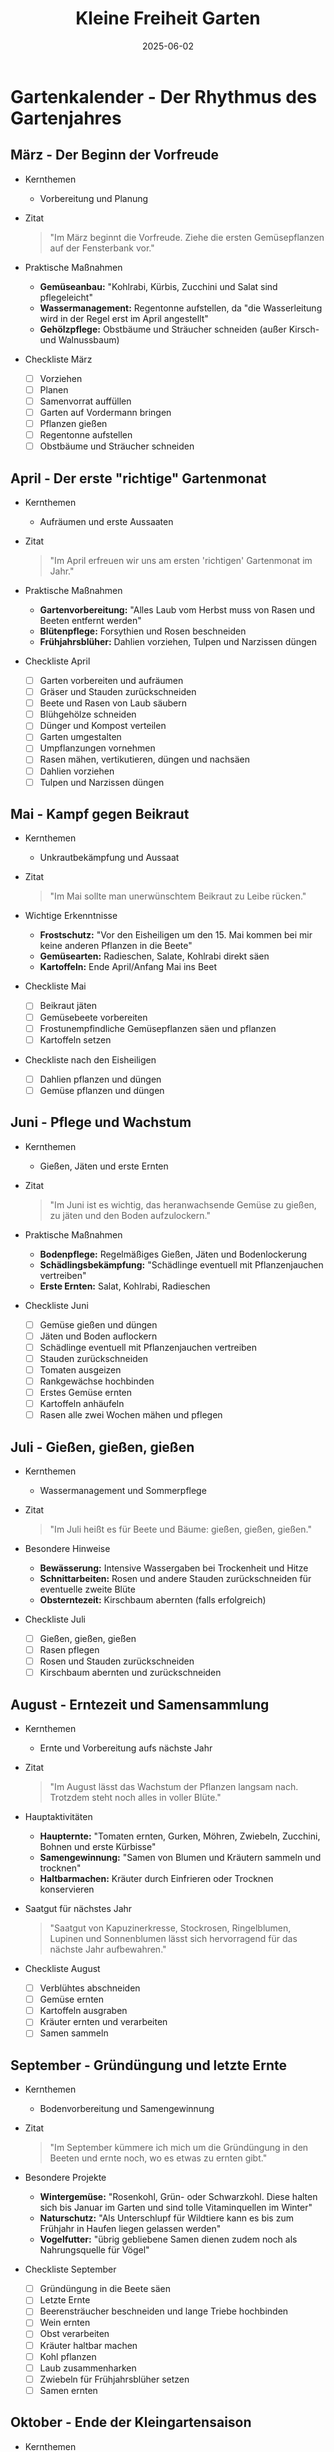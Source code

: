 :PROPERTIES:
:ID:       AEA4FA99-166F-4E1C-9874-6468C425D8E0
:END:
#+title: Kleine Freiheit Garten
#+filetags: :gardening:book:
#+date: 2025-06-02

* Gartenkalender - Der Rhythmus des Gartenjahres
** März - Der Beginn der Vorfreude
- Kernthemen
  - Vorbereitung und Planung

- Zitat
  #+BEGIN_QUOTE
  "Im März beginnt die Vorfreude. Ziehe die ersten Gemüsepflanzen auf der Fensterbank vor."
  #+END_QUOTE

- Praktische Maßnahmen
  - *Gemüseanbau:* "Kohlrabi, Kürbis, Zucchini und Salat sind pflegeleicht"
  - *Wassermanagement:* Regentonne aufstellen, da "die Wasserleitung wird in der Regel erst im
    April angestellt"
  - *Gehölzpflege:* Obstbäume und Sträucher schneiden (außer Kirsch- und Walnussbaum)

- Checkliste März
  - [ ] Vorziehen
  - [ ] Planen
  - [ ] Samenvorrat auffüllen
  - [ ] Garten auf Vordermann bringen
  - [ ] Pflanzen gießen
  - [ ] Regentonne aufstellen
  - [ ] Obstbäume und Sträucher schneiden

** April - Der erste "richtige" Gartenmonat
- Kernthemen
  - Aufräumen und erste Aussaaten

- Zitat
  #+BEGIN_QUOTE
  "Im April erfreuen wir uns am ersten 'richtigen' Gartenmonat im Jahr."
  #+END_QUOTE

- Praktische Maßnahmen
  - *Gartenvorbereitung:* "Alles Laub vom Herbst muss von Rasen und Beeten entfernt werden"
  - *Blütenpflege:* Forsythien und Rosen beschneiden
  - *Frühjahrsblüher:* Dahlien vorziehen, Tulpen und Narzissen düngen

- Checkliste April
  - [ ] Garten vorbereiten und aufräumen
  - [ ] Gräser und Stauden zurückschneiden
  - [ ] Beete und Rasen von Laub säubern
  - [ ] Blühgehölze schneiden
  - [ ] Dünger und Kompost verteilen
  - [ ] Garten umgestalten
  - [ ] Umpflanzungen vornehmen
  - [ ] Rasen mähen, vertikutieren, düngen und nachsäen
  - [ ] Dahlien vorziehen
  - [ ] Tulpen und Narzissen düngen

** Mai - Kampf gegen Beikraut
- Kernthemen
  - Unkrautbekämpfung und Aussaat

- Zitat
  #+BEGIN_QUOTE
  "Im Mai sollte man unerwünschtem Beikraut zu Leibe rücken."
  #+END_QUOTE

- Wichtige Erkenntnisse
  - *Frostschutz:* "Vor den Eisheiligen um den 15. Mai kommen bei mir keine anderen Pflanzen
    in die Beete"
  - *Gemüsearten:* Radieschen, Salate, Kohlrabi direkt säen
  - *Kartoffeln:* Ende April/Anfang Mai ins Beet

- Checkliste Mai
  - [ ] Beikraut jäten
  - [ ] Gemüsebeete vorbereiten
  - [ ] Frostunempfindliche Gemüsepflanzen säen und pflanzen
  - [ ] Kartoffeln setzen

- Checkliste nach den Eisheiligen
  - [ ] Dahlien pflanzen und düngen
  - [ ] Gemüse pflanzen und düngen

** Juni - Pflege und Wachstum
- Kernthemen
  - Gießen, Jäten und erste Ernten

- Zitat
  #+BEGIN_QUOTE
  "Im Juni ist es wichtig, das heranwachsende Gemüse zu gießen, zu jäten und den Boden
  aufzulockern."
  #+END_QUOTE

- Praktische Maßnahmen
  - *Bodenpflege:* Regelmäßiges Gießen, Jäten und Bodenlockerung
  - *Schädlingsbekämpfung:* "Schädlinge eventuell mit Pflanzenjauchen vertreiben"
  - *Erste Ernten:* Salat, Kohlrabi, Radieschen

- Checkliste Juni
  - [ ] Gemüse gießen und düngen
  - [ ] Jäten und Boden auflockern
  - [ ] Schädlinge eventuell mit Pflanzenjauchen vertreiben
  - [ ] Stauden zurückschneiden
  - [ ] Tomaten ausgeizen
  - [ ] Rankgewächse hochbinden
  - [ ] Erstes Gemüse ernten
  - [ ] Kartoffeln anhäufeln
  - [ ] Rasen alle zwei Wochen mähen und pflegen

** Juli - Gießen, gießen, gießen
- Kernthemen
  - Wassermanagement und Sommerpflege

- Zitat
  #+BEGIN_QUOTE
  "Im Juli heißt es für Beete und Bäume: gießen, gießen, gießen."
  #+END_QUOTE

- Besondere Hinweise
  - *Bewässerung:* Intensive Wassergaben bei Trockenheit und Hitze
  - *Schnittarbeiten:* Rosen und andere Stauden zurückschneiden für eventuelle zweite Blüte
  - *Obsterntezeit:* Kirschbaum abernten (falls erfolgreich)

- Checkliste Juli
  - [ ] Gießen, gießen, gießen
  - [ ] Rasen pflegen
  - [ ] Rosen und Stauden zurückschneiden
  - [ ] Kirschbaum abernten und zurückschneiden

** August - Erntezeit und Samensammlung
- Kernthemen
  - Ernte und Vorbereitung aufs nächste Jahr

- Zitat
  #+BEGIN_QUOTE
  "Im August lässt das Wachstum der Pflanzen langsam nach. Trotzdem steht noch alles in
  voller Blüte."
  #+END_QUOTE

- Hauptaktivitäten
  - *Haupternte:* "Tomaten ernten, Gurken, Möhren, Zwiebeln, Zucchini, Bohnen und erste
    Kürbisse"
  - *Samengewinnung:* "Samen von Blumen und Kräutern sammeln und trocknen"
  - *Haltbarmachen:* Kräuter durch Einfrieren oder Trocknen konservieren

- Saatgut für nächstes Jahr
  #+BEGIN_QUOTE
  "Saatgut von Kapuzinerkresse, Stockrosen, Ringelblumen, Lupinen und Sonnenblumen lässt
  sich hervorragend für das nächste Jahr aufbewahren."
  #+END_QUOTE

- Checkliste August
  - [ ] Verblühtes abschneiden
  - [ ] Gemüse ernten
  - [ ] Kartoffeln ausgraben
  - [ ] Kräuter ernten und verarbeiten
  - [ ] Samen sammeln

** September - Gründüngung und letzte Ernte
- Kernthemen
  - Bodenvorbereitung und Samengewinnung

- Zitat
  #+BEGIN_QUOTE
  "Im September kümmere ich mich um die Gründüngung in den Beeten und ernte noch, wo es
  etwas zu ernten gibt."
  #+END_QUOTE

- Besondere Projekte
  - *Wintergemüse:* "Rosenkohl, Grün- oder Schwarzkohl. Diese halten sich bis Januar im Garten
    und sind tolle Vitaminquellen im Winter"
  - *Naturschutz:* "Als Unterschlupf für Wildtiere kann es bis zum Frühjahr in Haufen liegen
    gelassen werden"
  - *Vogelfutter:* "übrig gebliebene Samen dienen zudem noch als Nahrungsquelle für Vögel"

- Checkliste September
  - [ ] Gründüngung in die Beete säen
  - [ ] Letzte Ernte
  - [ ] Beerensträucher beschneiden und lange Triebe hochbinden
  - [ ] Wein ernten
  - [ ] Obst verarbeiten
  - [ ] Kräuter haltbar machen
  - [ ] Kohl pflanzen
  - [ ] Laub zusammenharken
  - [ ] Zwiebeln für Frühjahrsblüher setzen
  - [ ] Samen ernten

** Oktober - Ende der Kleingartensaison
- Kernthemen
  - Wintervorbereitung und praktische Sicherung

- Zitat
  #+BEGIN_QUOTE
  "Im Oktober endet die Kleingartensaison. Bei uns wird Ende Oktober das Wasser abgestellt,
  und wir ziehen mit Sack und Pack aus der Laube aus."
  #+END_QUOTE

- Praktische Wintervorbereitung
  - *Wassermanagement:* Wasserabstellung und Frostschutz
  - *Frostschutz:* Toilette mit "Speisesalz" frostsicher machen, verhindert dass "übrig
    gebliebenes Wasser im Winter einfriert und das Toilettenbecken zerspringt"
  - *Aufräumen:* "Alle Decken und Kissen, Bettzeug und Handtücher werden gewaschen und in
    der Stadtwohnung eingelagert"

- Checkliste Oktober
  - [ ] Laub zusammenrechen
  - [ ] Beikraut jäten
  - [ ] Laube ausräumen
  - [ ] Ordnung schaffen
  - [ ] Toilette frostsicher machen

** November, Dezember, Januar und Februar - Die Ruhezeit
- Kernthemen
  - Minimal-Betreuung und Vorfreude

- Zitat
  #+BEGIN_QUOTE
  "Von November bis Februar kehrt Ruhe im Garten ein. Trotzdem solltest du mindestens einmal
  im Monat nach dem Rechten schauen."
  #+END_QUOTE

- Winteraktivitäten
  - *Sicherheit:* "Um Einbrüchen vorzubeugen, kann man ein Telefonnetzwerk mit Nachbar:innen
    aufbauen"
  - *Tierfürsorge:* "Du kannst die Vögel im Garten mit Futter versorgen und den Eichhörnchen
    ein paar Nüsse spendieren"
  - *Vorfreude:* "Der Winter kann ziemlich lang werden - umso größer ist bestimmt deine
    Vorfreude auf das Frühjahr"
  - *Neubeginn:* "kannst du Ende Februar zu Hause anfangen, die ersten Gemüse auf der
    Fensterbank auszusäen"

- Checkliste Wintermonate
  - [ ] Einmal im Monat nach dem Rechten sehen
  - [ ] Bei Trockenheit gießen
  - [ ] Tiere füttern
  - [ ] Ende Februar anfangen, Gemüse vorzuziehen

* Kompost und Dünger - Wissenschaftliche Bodenverbesserung
** Grundlagen der Bodenfruchtbarkeit

#+BEGIN_QUOTE
"Ich reichere die Erde in den Beeten im Frühjahr außerdem noch mit etwas Kompost an, um
neue Mikroorganismen zuzuführen. Das fördert ihr Wachstum, und der Boden wird
fruchtbarer."
#+END_QUOTE

- Wichtigste Bodennährstoffe
  - Stickstoff
  - Phosphor
  - Kalium
  - Schwefel
  - Kalzium

** Das Problem der Nährstoffentnahme

#+BEGIN_QUOTE
"Die Pflanzen entziehen dem Boden während ihres Wachstums die Nährstoffe. Würden wir die
Pflanzen nicht ernten, sondern könnten sie an Ort und Stelle vergehen und verrotten,
würden diese Stoffe dem Boden wieder zugeführt werden. Weil wir sie aber essen wollen und
somit aus dem natürlichen Kreislauf herausnehmen, müssen wir zum Ausgleich mit ein paar
Extra-Nährstoffen nachhelfen."
#+END_QUOTE

** Düngerarten und Bewertung

- Drei Hauptkategorien
  1. *Mineraldünger*
  2. *Organische Dünger*
  3. *Organisch-mineralische Dünger*

- Kritik an künstlichem Dünger
  #+BEGIN_QUOTE
  "Diese Dünger sind auch umweltschädlich und energieaufwendig in der Herstellung. Die
  Prozesse sind immer mit einem hohen Verbrauch von Ressourcen und der Emission von
  Treibhausgasen verbunden. Dabei werden Landschaften zerstört und Gewässer verschmutzt."
  #+END_QUOTE

** Spezifische Düngerarten

- *Organische Dünger tierischen Ursprungs*
  - *Pferde-/Kuhmist:* "Den gibt es heute schon in Pellets, die nicht ganz so streng riechen
    und sich besser lagern lassen als naturbelassener Mist. Auch diese Produkte stammen aus
    der Massentierhaltung."
  - *Ethische Überlegungen:* "Wenn dir das Tierwohl am Herzen liegt, achte auf Bio-qualität
    oder das Tierwohl-siegel. Oder dünge mit rein pflanzlichen Düngern."
  - *Schafswollpellets:* "fördern die Wasserspeicherung und lockern den Boden auf. Man muss
    allerdings den Geruch mögen und sollte unbedingt schon im Herbst damit düngen."

- Rein pflanzliche Dünger
  - Malzkeime
    #+BEGIN_QUOTE
    "Hier wird der Keimprozess der Getreidesamen genutzt. Bei dieser Keimung entstehen
    Stickstoff, Phosphat und Kalium. Das Granulat stellt diese Vitalstoffe in einem
    ausgewogenen Verhältnis zur Verfügung. Das Wachstum wird angeregt, die Pflanzen werden
    gekräftigt und damit widerstandsfähiger. Der Dünger ist völlig frei von tierischen
    Bestandteilen."
    #+END_QUOTE

  - Gründüngung
    #+BEGIN_QUOTE
    "Ein anderer rein pflanzlicher, sanfter Dünger ist die Gründüngung. Damit kannst du den
    Boden zusätzlich mit Nährstoffen anreichern."
    #+END_QUOTE

- Natursteinmehle
  #+BEGIN_QUOTE
  "Steinmehle sind eigentlich mehr Helfer als Dünger, weil sie die Bildung von fruchtbarem
  Erdreich fördern. Arbeiten wir sie in die Erde ein, verbinden die Kleinstlebewesen sie mit
  Humusteilchen zu wertvollen Ton-Humus-Komplexen."
  #+END_QUOTE

** Kompostierung - Das Herzstück nachhaltiger Düngung
- Philosophie der Kreislaufwirtschaft
  #+BEGIN_QUOTE
  "Die nachhaltigste Düngemethode ist, dem Boden die entnommenen Nährstoffe über
  kompostierten Gartenabfall wieder zuzuführen. Hierbei handelt es sich auch um den
  wichtigsten Düngebaustein: Kompostieren ist die beste Art zu düngen, weil sie den
  Kreislauf der Natur in deinem Garten nachempfindet."
  #+END_QUOTE

- Praktisches Kompost-System
  #+BEGIN_QUOTE
  "Wir haben zwei große Komposthaufen nebeneinander. Einer ist für die aktuellen
  Gartenabfälle, und der zweite Kompost besteht aus den Abfällen der vorherigen ein bis zwei
  Jahre."
  #+END_QUOTE

- Was gehört auf den Kompost
  - Laub (außer Walnuss und Blauregen)
  - Rasenschnitt
  - Gehackselter Baum- und Strauchschnitt
  - Staudenschnitt
  - Gemüseabfälle
  - Eierschalen
  - Tee- und Kaffeesatz

- Was gehört NICHT auf den Kompost
  - Essensreste, die Fleisch oder Brot enthalten
  - Von Krankheiten befallene Pflanzenteile
  - Behandelte Zitronen, Mandarinen und Orangenschalen (außer Bio)
  - Tierkot
  - Taschentücher

- Spezielle Kompost-Techniken
  #+BEGIN_QUOTE
  "Ich lasse die ganz unerwünschten Kräuter wie Giersch und Vogelmiere, von denen ich viel
  zu viel habe, eine Woche in der Sonne liegen und vertrocknen, bevor ich sie auf den
  Kompost gebe."
  #+END_QUOTE

* Nachhaltige Baumaterialien - Upcycling und Kreislaufwirtschaft
** Prinzip der Materialwiederverwertung

Das Buch zeigt exemplarisch, wie eine funktionierende Kreislaufwirtschaft im Garten
aussehen kann - von der Familie über Nachbarn bis hin zu regionalen Kleinanzeigen findet
jedes Material eine neue Bestimmung.

** Konkrete Upcycling-Beispiele
- Zäune und Einfassungen
  - *Maschendrahtzaun:* "Bei der Erneuerung unseres Zaunes blieb der alte Maschendrahtzaun
    übrig. Wir haben ihn im neuen Hochbeet verwertet."
  - *Zaunpfähle:* "Alte, übrig gebliebene Zaunpfähle, die noch brauchbar waren, wurden
    gekürzt, einbetoniert und für den neuen Staketenzaun wiederverwendet."
- Hochbeete und Pflanzkästen
  - *Europaletten-Upcycling:* "Im letzten Jahr lief uns plötzlich ein platzsparendes,
    gebrauchtes Bett über den Weg – und die Paletten waren übrig. Aus ihnen haben wir ein
    Hochbeet gebaut."
  - *Familienressourcen:* "Unsere Kastenbeete haben wir aus altem, abgelagertem Holz gebaut,
    das ungenutzt bei den Eltern im Garten lag."
- Rankstrukturen und Regale
  - *Leitern-Transformation:* "Die alten Holzsprossenleitern, die bei meinen Schwiegereltern
    schon Jahre ungenutzt herumstanden, haben wir zu Torbogen, Rankgestellen und einem Regal
    verarbeitet."
- Befestigung und Fundamente
  - *Gehwegplatten-Nachnutzung:* "Nachdem wir die Terrasse zurückgebaut hatten, waren jede
    Menge Gehwegplatten übrig. Sie wurden hinterm Haus als Randstreifen benutzt und um eine
    gute Standfläche für die Regentonnen zu schaffen. So ist der Boden um das Haus vor Nässe
    geschützt, und die Tonnen sind stabilisiert."
- Kompostierung und Abdeckungen
  - *Lochblech-Wiederverwertung:* "Der große Doppel-Kompost ist zum Teil aus alten
    Lochblechen gebaut worden."
  - *Ziegel aus der Region:* "Die alten Biberschwanzziegel unserer Beeteinfassungen waren
    bei der Renovierung eines Hauses in Brandenburg übrig geblieben. Wir haben sie günstig
    über eine Kleinanzeige bekommen."

* Saatgut und Pflanzen - Kritik der Monopolisierung

- Nachhaltige Saatgutauswahl
  #+BEGIN_QUOTE
  "Besonders beim Saatgut kannst du auf Nachhaltigkeit achten. Einige der Anbieter auf dem
  Markt verkaufen nämlich nicht nur Saatgut, sondern verdienen ihr Geld auch mit
  Pestiziden."
  #+END_QUOTE

- F1-Sorten und Samenfestigkeit
  #+BEGIN_QUOTE
  "Um das Monopol auf die Samen zu behalten, wurde den sogenannten F1-Sorten die
  Samenfestigkeit weggezüchtet. Das bedeutet, dass du nur bedingt Samen für die nächste
  Gartensaison aus konventionellem Saatgut gewinnen kannst."
  #+END_QUOTE

- Marktkonzentration und Bedrohungen
  #+BEGIN_QUOTE
  "Nur vier Konzerne dominieren mittlerweile den weltweiten Markt für Saatgut. Das bedroht
  die genetische Vielfalt enorm und damit auch unsere Ernährungssicherheit."
  #+END_QUOTE

- Rechtliche Kontrolle
  #+BEGIN_QUOTE
  "Seit den Neunzigerjahren untersagt die Gesetzgebung den Betrieben eine eigene
  Saatgutherstellung."
  #+END_QUOTE

  - Kontrollinstrumente
    - Sortenzulassung
    - Saatgutanerkennung
    - Überwachung des Saatguthandels

- Historische Perspektive
  #+BEGIN_QUOTE
  "Über Jahrtausende wurde das Saatgut in der Landwirtschaft selbst gewonnen und wieder
  ausgesät. Untereinander wurde getauscht und weitergegeben. Damit wurde die Vielfalt
  erhalten und das Überleben von alten Sorten gesichert."
  #+END_QUOTE

- Kriminalisierung der Saatgutzüchtung
  #+BEGIN_QUOTE
  "Dadurch wird die eigene bäuerliche Saatgutzüchtung kriminalisiert."
  #+END_QUOTE

  - Bildungsauftrag
    #+BEGIN_QUOTE
    "Es ist ein weites Themenfeld – ich würde raten, sich darüber zu informieren."
    #+END_QUOTE

* Gemüseanbau - Entspannte Vielfalt und praktische Erfahrungen

** Grundphilosophie des entspannten Gärtnerns

#+BEGIN_QUOTE
"Du musst generell nichts im Garten anbauen, was du nicht gerne isst. Mein Tipp an dieser
Stelle: Was nicht wächst, das braucht man auch nicht! So lebt man entspannter im Garten."
#+END_QUOTE

- Praktische Beispiele
  #+BEGIN_QUOTE
  "Bei uns wächst zum Beispiel der Mangold nicht richtig, und Rote Bete habe ich auch noch
  nie erfolgreich geerntet."
#+END_QUOTE

** Spezifische Gemüsesorten und Anbautipps

- Tomaten - Die Wissenschaft für sich
  #+BEGIN_QUOTE
  "Dieses Gemüse ist schon eine Wissenschaft für sich. Es gibt unzählige Sorten, eine
  leckerer als die andere. Hier lohnt es sich, viel auszuprobieren. Besonders die alten
  Sorten sind sehr schmackhaft."
  #+END_QUOTE

  - Persönlicher Anbau
    - *Sortenvorlieben:* "Ich liebe gelbe, orange, grüne und himbeerfarbene Tomaten."
    - *Anbau-Setup:* "Bei mir wachsen sie in Komposterde in alten Obstkisten. Sie stehen an
      der Laube, nur ein wenig geschützt vor Regen, dafür sehr sonnig."
    - *Wassermanagement:* "Tomaten mögen kein Wasser von oben, dann können sie leicht die
      Braunfäule bekommen. Ich gieße sie nur von unten mit der Gießkanne, mit Regenwasser aus
      der Regentonne."

  - Pflege-Tipp
    #+BEGIN_QUOTE
    "Ich säe unter die Tomaten am Rand der Obstkiste Kapuzinerkresse aus. Das schützt vor
    Schädlingen und sieht außerdem wunderschön aus."
    #+END_QUOTE

- Rucola - Der Überallwachser
  #+BEGIN_QUOTE
  "Rucola, auch Salatrauke genannt, wächst am liebsten dort, wo er eigentlich nicht soll:
  nämlich im Grunde überall. Deshalb pflanze ich ihn jetzt einfach zwischen die Möhren und
  Zwiebeln oder überall dort, wo noch Platz ist."
  #+END_QUOTE

- Salate - Vielfalt mit Herausforderungen
  - Sortenspektrum
    "von Kopfsalat über Senfsalat und Pak Choi bis Pflücksalat"

  - Schneckenproblem
    #+BEGIN_QUOTE
    "Die jungen Salatpflänzchen sollte man gegen Schnecken schützen. Es gibt
    Schneckenschutzringe oder andere biologische Mittel. Auch Trockenheit vertragen Schnecken
    sehr schlecht."
    #+END_QUOTE

- Radieschen - Bienenfreundliche Entdeckung
  #+BEGIN_QUOTE
  "Ich habe festgestellt, dass die Blüten der Radieschen auch sehr hübsch sind und die
  Bienen sich im Frühjahr darüber sehr freuen, deshalb lasse ich jetzt immer ein paar davon
  bis zur Blüte stehen."
  #+END_QUOTE

- Erbsen - Systematische Klassifikation
  #+BEGIN_QUOTE
  "Es gibt drei große Gruppen von Erbsen: Zuckererbsen, bei denen die junge Schote ganz
  gegessen wird; Markerbsen kannst du frisch als Erbsengemüse essen und gut einfrieren;
  Palerbsen werden als Trockenerbsen zum Beispiel für Suppe verwendet."
  #+END_QUOTE

- Zucchini - Kulinarische Vielseitigkeit
  #+BEGIN_QUOTE
  "Zucchini sind vielseitig. Zucchinisuppe, aber auch Risotto, Puffer, Salate sowie
  getrillte und überbackene Zucchini aus dem Backofen sind möglich. Auch für Süßspeisen wie
  Kuchen sind sie geeignet. Zucchiniblüten aus der Pfanne oder paniert sind eine
  Delikatesse."
  #+END_QUOTE

- Kürbis - Kompost als Fundament
  #+BEGIN_QUOTE
  "Kürbis wächst am besten auf einem älteren Kompost. Auch ein Hochbeet ist gut geeignet, da
  sich die Feuchtigkeit hier aufgrund der humusreichen Erde besser hält. Je mehr Wasser von
  unten und je mehr Nährstoffe, desto größer werden die Kürbisse."
  #+END_QUOTE

- Kartoffeln - Sortenspezifische Erfahrung
  - Lieblingsorte
    "festkochende Sorte 'Laura' mit roter Schale"

  - Vorkeim-Technik
    #+BEGIN_QUOTE
    "Ich kaufe immer einen Sack Kartoffeln und lasse ihn in der Speisekammer im Dunkeln
    vorkeimen."
    #+END_QUOTE

- Bohnen - Keimungsoptimierung
  - Sortenvorlieben
    "Ich bin Fan von Feuer-, Busch- und Stangenbohnen."

  - Keimtrick
    #+BEGIN_QUOTE
    "Bohnen keimen schneller, wenn du sie vor der Aussaat einen Tag lang in eine Schale Wasser
    legst."
    #+END_QUOTE

- Wintergemüse - Ganzjährige Ernte
  - Grünkohl
    #+BEGIN_QUOTE
    "Grünkohl ist frostunempfindlich. Wenn du immer die unteren Blätter zuerst erntest, wächst
    der Grünkohl von der Mitte aus weiter. So hast du auch im Winter noch etwas zum Ernten im
    Garten."
    #+END_QUOTE

  - Mangold
    #+BEGIN_QUOTE
    "Wenn du nach der Ernte kräftig wässerst, treibt er noch einmal neu aus. Deshalb schneide
    nur die Blätter ab und lass etwas vom Strunk stehen."
    #+END_QUOTE

* Kräuter - Vielfalt, Anbau und Nutzung

** Philosophie des Kräutergartens

#+BEGIN_QUOTE
"Ein Kräuterbeet im eigenen Garten ist ein absoluter Zugewinn. Ich lebe das ganze Jahr
über von den frisch geernteten, wohlriechenden Pflanzen."
#+END_QUOTE

** Kräutervielfalt im Garten

- Bewährte Sorten
  - Kaskadethymian
  - Bohnenkraut
  - Salbei
  - Rosmarin
  - Gewürzfenchel
  - Spanischer Kerbel
  - Petersilie
  - Schnittlauch
  - Oregano
  - Majoran
  - Zitronenverbene

  #+BEGIN_QUOTE
  "Diese Kräuter sind mehrjährig und kommen mit etwas Glück im nächsten Jahr wieder. Nur die
  Zitronenverbene sollte frostfrei überwintern."
  #+END_QUOTE

** Spezielle Anbaumethoden

- Minze in Zinkwanne
  #+BEGIN_QUOTE
  "Die Minze habe ich in eine alte Zinkwanne gepflanzt. Sie wächst sehr hoch, ist eine
  mehrjährige und winterharte Art und hat ein starkes Aroma nach Pfefferminze, weshalb sie
  sich hervorragend als Tee eignet."
  #+END_QUOTE

- Kastenbeet-System
  #+BEGIN_QUOTE
  "Ich habe die meisten Kräuter in eines der Kastenbeete gepflanzt. Auch dort hält sich die
  Feuchtigkeit im Sommer etwas besser, und die Erde trocknet im Winter nicht so schnell
  aus."
  #+END_QUOTE

- Kräuterspirale
  #+BEGIN_QUOTE
  "Wenn man sehr viel Platz und auch noch viele Steine oder Topf zur Verfügung hat, dann
  lohnt sich das Anlegen einer Kräuterspirale."
  #+END_QUOTE

** Anbaugrundlagen

#+BEGIN_QUOTE
"Die meisten Küchenkräuter brauchen durchlässigen, eher mageren Boden. Man kann die Erde
auflockern und vor dem Pflanzen zusätzlich etwas Sand einarbeiten."
#+END_QUOTE

- Begründung
  #+BEGIN_QUOTE
  "Das lieben die meisten Kräuter, da viele ursprünglich aus dem Mittelmeerraum stammen."
  #+END_QUOTE

** Ernte und Timing

- Kontinuierliche Ernte
  #+BEGIN_QUOTE
  "Rosmarin und Thymian sollen kräftig und buschig wachsen, weshalb sie für eine gute
  Verzweigung auch das ganze Jahr über geerntet werden sollten."
  #+END_QUOTE

- Haupterntezeit
  #+BEGIN_QUOTE
  "Die Haupterntezeit ist von August bis Mitte September. In diesen Monaten ist der Anteil
  an ätherischen Ölen am höchsten."
  #+END_QUOTE

- Optimaler Erntezeitpunkt
  #+BEGIN_QUOTE
  "Das meiste Aroma haben Schnittlauch, Majoran, Oregano und Bohnenkraut kurz vor der Blüte,
  deshalb sollte man diese Kräuter schon im Juni oder Juli ernten."
  #+END_QUOTE

** Konservierungsmethoden
- Trocknen im Freien
  #+BEGIN_QUOTE
  "Zum Trocknen im Freien schneide möglichst viel vom Stängel ab und binde die Kräuter dann
  zu kleinen, nicht zu kompakten Sträußen."
  #+END_QUOTE

  - Optimale Bedingungen
    #+BEGIN_QUOTE
    "Wähle zum Schneiden und Aufhängen einen warmen Sommertag. Der Trocknungsprozess sollte
    nicht allzu lang dauern."
    #+END_QUOTE

- Trocknen im Zimmer
  #+BEGIN_QUOTE
  "Genauso wie im Freien können kleine Kräutersträuße auch im Innenraum getrocknet werden.
  Geeignet ist diese Methode zum Beispiel für Rosmarin, Thymian und Zitronenverbene."
  #+END_QUOTE

- Backofen-Trocknung
  #+BEGIN_QUOTE
  "Bärlauch wird besser im Ofen getrocknet. Dazu legst du die Blätter mit etwas Abstand auf
  ein mit Backpapier belegtes Blech und schiebst sie in den Ofen."
  #+END_QUOTE

- Einfrieren als Alternative
  #+BEGIN_QUOTE
  "Einige Kräuter verlieren beim Trocknen das Aroma. Basilikum, Estragon, Schnittlauch,
  Kresse, Petersilie und Dill sollte man deshalb lieber frisch verarbeiten oder gleich nach
  der Ernte zerkleinern und einfrieren."
  #+END_QUOTE

** Küchenkräuter vs. Heilkräuter

- Küchenkräuter
  #+BEGIN_QUOTE
  "Als Küchenkräuter bezeichnet man essbare Kräuter, die durch ihre ätherischen Öle und
  Aromen unsere Gerichte verfeinern."
  #+END_QUOTE

  - Nährwert
    #+BEGIN_QUOTE
    "Sie würzen aber nicht nur unser Essen, sondern haben meist auch einen sehr hohen Gehalt
    an Vitaminen und Spurenelementen. Kräuter besitzen oft viel Vitamin C und K. Aber auch
    Kalium, Magnesium und Kalzium sind zum Beispiel besonders in Kresse, Schnittlauch und
    Petersilie enthalten."
    #+END_QUOTE

  - Heilende Eigenschaften
    #+BEGIN_QUOTE
    "Küchenkräuter können auch heilende Eigenschaften haben. Basilikum zum Beispiel soll als
    natürliches Antibiotikum und somit entzündungshemmend wirken. Das hat positive Effekte für
    die Magenschleimhaut. Es kann Blähungen mindern und der Bildung von Magengeschwüren
    vorbeugen. Du siehst: Der Übergang von Küchen- zu Heilkraut ist fließend."
    #+END_QUOTE

- Heilkräuter
  #+BEGIN_QUOTE
  "Heilkräuter oder Heilpflanzen haben viele positive Eigenschaften und können uns bei
  kleinen und größeren Beschwerden helfen. Anders als herkömmliche Medikamente haben sie oft
  keine unerwünschten Nebenwirkungen und lassen sich zudem ganz einfach im eigenen Garten
  anpflanzen."
  #+END_QUOTE

  - Wichtiger Hinweis
    #+BEGIN_QUOTE
    "Einige der Heilkräuter werden oft als Unkräuter bezeichnet und im Garten bekämpft. Viele
    dieser sogenannten Unkräuter schmecken allerdings hervorragend und sind wahre
    Vitaminwunder. Vogelmiere, Löwenzahn, Giersch und Co. können bzw. sollten wir in den
    Speiseplan integrieren."
    #+END_QUOTE

** Spezifische Heilkräuter und ihre Wirkungen
:PROPERTIES:
:ATTR_HTML: :width 100%
:END:

*** Brennnessel
| Aspekt         | Details                                                                                    |
|----------------+--------------------------------------------------------------------------------------------|
| Inhaltsstoffe  | Eisen, Kieselsäure, Vitamine C/B2/K1, Carotinoide, Flavonoide, Bitterstoffe                |
| Besonderheiten | Stark entwässernd                                                                          |
| Wirkung        | Hilfreich bei Blasenentzündungen, verdauungsfördernd, blutzuckersenkend, fördert Haarwuchs |
| Anwendung      | Getrocknet als Tee, frisch in Suppen oder als Pesto                                        |

*** Löwenzahn
| Aspekt         | Details                                                                            |
|----------------+------------------------------------------------------------------------------------|
| Inhaltsstoffe  | Bitterstoffe, Vitamine C/A, Magnesium, Kalium, Phosphor, Cholin, Inulin            |
| Besonderheiten | -                                                                                  |
| Wirkung        | Blutbildend, blutreinigend, harntreibend, menstruationsfördernd                    |
| Anwendung      | Blüten als Tee oder für Salat, Blätter für Salate/Suppen/Smoothies, Löwenzahnsirup |

*** Vogelmiere
| Aspekt         | Details                                                           |
|----------------+-------------------------------------------------------------------|
| Inhaltsstoffe  | Eisen, Kalium, Vitamin C, Magnesium, Kalzium, Provitamin A        |
| Besonderheiten | Dreimal so viel Vitamin C und viermal so viel Eisen wie Feldsalat |
| Wirkung        | Vitaminwunder, stoffwechselanregend                               |
| Anwendung      | Ganzjährig ernten, für Salate, Suppen und Kräuterquark            |

*** Spitzwegerich
| Aspekt         | Details                                                                                   |
|----------------+-------------------------------------------------------------------------------------------|
| Inhaltsstoffe  | Vitamin C, B-Vitamine, Kieselsäure, Zink, Kalium, Schleimstoffe, Bitterstoffe, Gerbstoffe |
| Besonderheiten | Natürliche antibiotische Wirkung                                                          |
| Wirkung        | Bei Atemwegserkrankungen, Husten, Insektenstichen, Wunden                                 |
| Anwendung      | Sirup bei Husten, zerkaute Blätter bei Mückenstichen                                      |

*** Giersch
| Aspekt         | Details                                                                  |
|----------------+--------------------------------------------------------------------------|
| Inhaltsstoffe  | Ätherische Öle, Eisen, Kalium, Kalzium, Kupfer, Magnesium, Vitamin A/C   |
| Besonderheiten | Mehr Mineralstoffe als Grünkohl, höherer Vitamin C Gehalt als Zitronen   |
| Wirkung        | Antibakteriell, entsäuernd, entzündungshemmend, harntreibend, kräftigend |
| Anwendung      | Pesto, grüne Smoothies, zerquetschte Blätter bei Insektenstichen         |

*** Gundermann
| Aspekt         | Details                                             |
|----------------+-----------------------------------------------------|
| Inhaltsstoffe  | Ätherisches Öl, Gerbstoffe, Bitterstoffe            |
| Besonderheiten | Angenehm würziger Geschmack                         |
| Wirkung        | Bei schlecht heilenden Wunden, Stoffwechselanregung |
| Anwendung      | Hübsche lila Blüten als Dekoration in Salaten       |

*** Baldrian
| Aspekt         | Details                                                                 |
|----------------+-------------------------------------------------------------------------|
| Inhaltsstoffe  | Ätherische Öle, Valerensäure, Lignane                                   |
| Besonderheiten | Zart duftende Blüten                                                    |
| Wirkung        | Entspannend, schlaffördernd, bei Angstzuständen, konzentrationsfördernd |
| Anwendung      | Getrocknet als Tee, mit Lavendel in Duftkissen                          |

*** Kamille
| Aspekt         | Details                                                              |
|----------------+----------------------------------------------------------------------|
| Inhaltsstoffe  | Ätherische Öle, Schleimstoffe, Flavonoide                            |
| Besonderheiten | -                                                                    |
| Wirkung        | Antibakteriell, entzündungshemmend, verdauungsfördernd, krampflösend |
| Anwendung      | Dampfbad entspannend, Kamillenöle bei Hautkrankheiten                |

*** Ringelblume
| Aspekt         | Details                                                                       |
|----------------+-------------------------------------------------------------------------------|
| Inhaltsstoffe  | Saponine, Triterpene, Flavonoide                                              |
| Besonderheiten | -                                                                             |
| Wirkung        | Entzündungshemmend, antibakteriell, durchblutungsfördernd                     |
| Anwendung      | Bei Wunden, Verbrennungen, trockener Haut, als Tee bei Magen-Darm-Beschwerden |
